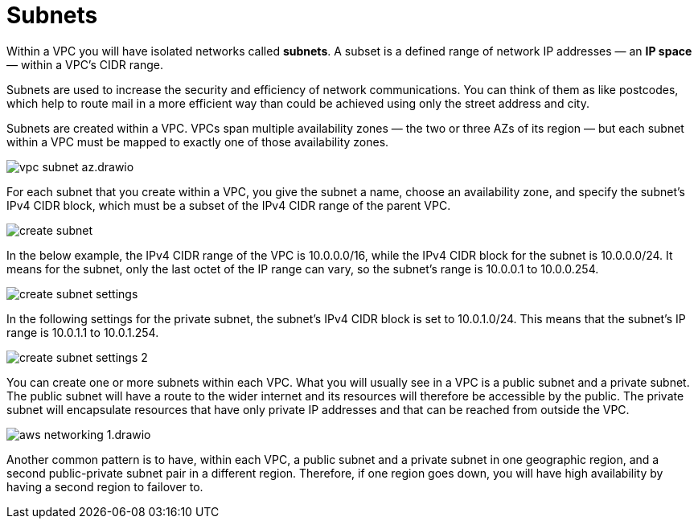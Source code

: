 = Subnets

Within a VPC you will have isolated networks called *subnets*. A subset is a defined range of network IP addresses — an *IP space* — within a VPC's CIDR range.

Subnets are used to increase the security and efficiency of network communications. You can think of them as like postcodes, which help to route mail in a more efficient way than could be achieved using only the street address and city.

Subnets are created within a VPC. VPCs span multiple availability zones — the two or three AZs of its region — but each subnet within a VPC must be mapped to exactly one of those availability zones.

image::../_/vpc-subnet-az.drawio.svg[]

For each subnet that you create within a VPC, you give the subnet a name, choose an availability zone, and specify the subnet's IPv4 CIDR block, which must be a subset of the IPv4 CIDR range of the parent VPC.

image::../_/create-subnet.png[]

In the below example, the IPv4 CIDR range of the VPC is 10.0.0.0/16, while the IPv4 CIDR block for the subnet is 10.0.0.0/24. It means for the subnet, only the last octet of the IP range can vary, so the subnet's range is 10.0.0.1 to 10.0.0.254.

image::../_/create-subnet-settings.png[]

In the following settings for the private subnet, the subnet's IPv4 CIDR block is set to 10.0.1.0/24. This means that the subnet's IP range is 10.0.1.1 to 10.0.1.254.

image::../_/create-subnet-settings-2.png[]

You can create one or more subnets within each VPC. What you will usually see in a VPC is a public subnet and a private subnet. The public subnet will have a route to the wider internet and its resources will therefore be accessible by the public. The private subnet will encapsulate resources that have only private IP addresses and that can be reached from outside the VPC.

image::../_/aws-networking-1.drawio.svg[]

Another common pattern is to have, within each VPC, a public subnet and a private subnet in one geographic region, and a second public-private subnet pair in a different region. Therefore, if one region goes down, you will have high availability by having a second region to failover to.
